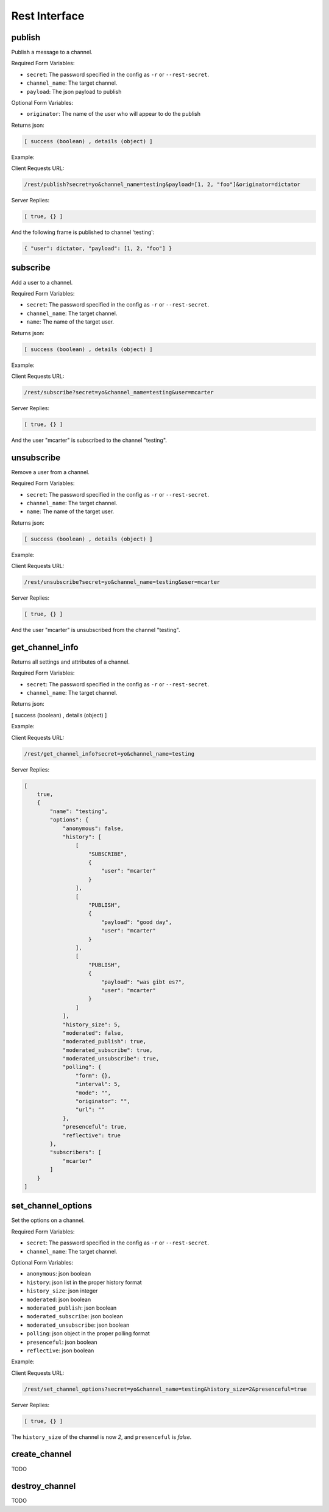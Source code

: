 ==============
Rest Interface
==============

publish
=======

Publish a message to a channel.

Required Form Variables:

* ``secret``: The password specified in the config as ``-r`` or ``--rest-secret``.
* ``channel_name``: The target channel.
* ``payload``: The json payload to publish

Optional Form Variables:
    
* ``originator``: The name of the user who will appear to do the publish

Returns json:

.. sourcecode:: javascript

    [ success (boolean) , details (object) ]


Example:

Client Requests URL:
    
.. sourcecode:: none

    /rest/publish?secret=yo&channel_name=testing&payload=[1, 2, "foo"]&originator=dictator


Server Replies:
    
.. sourcecode:: javascript
    
    [ true, {} ]

And the following frame is published to channel 'testing':

.. sourcecode:: javascript

    { "user": dictator, "payload": [1, 2, "foo"] }



subscribe
=========

Add a user to a channel.

Required Form Variables:

* ``secret``: The password specified in the config as ``-r`` or ``--rest-secret``.
* ``channel_name``: The target channel.
* ``name``: The name of the target user.

Returns json:

.. sourcecode:: javascript

    [ success (boolean) , details (object) ]


Example:

Client Requests URL:
    
.. sourcecode:: none

    /rest/subscribe?secret=yo&channel_name=testing&user=mcarter


Server Replies:
    
.. sourcecode:: javascript
    
    [ true, {} ]

And the user "mcarter" is subscribed to the channel "testing".

unsubscribe
===========

Remove a user from a channel.

Required Form Variables:

* ``secret``: The password specified in the config as ``-r`` or ``--rest-secret``.
* ``channel_name``: The target channel.
* ``name``: The name of the target user.

Returns json:

.. sourcecode:: javascript

    [ success (boolean) , details (object) ]


Example:

Client Requests URL:
    
.. sourcecode:: none

    /rest/unsubscribe?secret=yo&channel_name=testing&user=mcarter


Server Replies:
    
.. sourcecode:: javascript
    
    [ true, {} ]

And the user "mcarter" is unsubscribed from the channel "testing".


get_channel_info
================

Returns all settings and attributes of a channel.

Required Form Variables:

* ``secret``: The password specified in the config as ``-r`` or ``--rest-secret``.
* ``channel_name``: The target channel.

Returns json:

[ success (boolean) , details (object) ]

Example:

Client Requests URL:
    
.. sourcecode:: none

    /rest/get_channel_info?secret=yo&channel_name=testing


Server Replies:
    
.. sourcecode:: javascript
    
    [
        true, 
        {
            "name": "testing", 
            "options": {
                "anonymous": false, 
                "history": [
                    [
                        "SUBSCRIBE", 
                        {
                            "user": "mcarter"
                        }
                    ], 
                    [
                        "PUBLISH", 
                        {
                            "payload": "good day", 
                            "user": "mcarter"
                        }
                    ], 
                    [
                        "PUBLISH", 
                        {
                            "payload": "was gibt es?", 
                            "user": "mcarter"
                        }
                    ]
                ], 
                "history_size": 5, 
                "moderated": false, 
                "moderated_publish": true, 
                "moderated_subscribe": true, 
                "moderated_unsubscribe": true, 
                "polling": {
                    "form": {}, 
                    "interval": 5, 
                    "mode": "", 
                    "originator": "", 
                    "url": ""
                }, 
                "presenceful": true, 
                "reflective": true
            }, 
            "subscribers": [
                "mcarter"
            ]
        }
    ]

set_channel_options
===================

Set the options on a channel. 

Required Form Variables:

* ``secret``: The password specified in the config as ``-r`` or ``--rest-secret``.
* ``channel_name``: The target channel.

Optional Form Variables:

* ``anonymous``: json boolean
* ``history``: json list in the proper history format
* ``history_size``: json integer
* ``moderated``: json boolean
* ``moderated_publish``: json boolean
* ``moderated_subscribe``: json boolean
* ``moderated_unsubscribe``: json boolean
* ``polling``: json object in the proper polling format
* ``presenceful``: json boolean
* ``reflective``: json boolean

Example:
    
Client Requests URL:
    
.. sourcecode:: none

    /rest/set_channel_options?secret=yo&channel_name=testing&history_size=2&presenceful=true


Server Replies:
    
.. sourcecode:: javascript
    
    [ true, {} ]

The ``history_size`` of the channel is now `2`, and ``presenceful`` is `false`.

create_channel
==============

TODO

destroy_channel
===============

TODO
